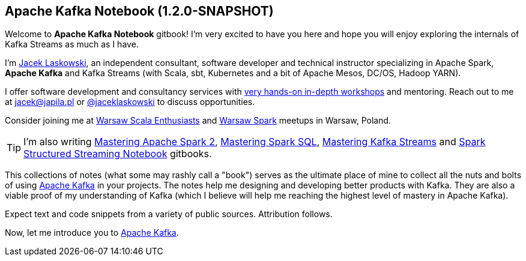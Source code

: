 == Apache Kafka Notebook (1.2.0-SNAPSHOT)

Welcome to *Apache Kafka Notebook* gitbook! I'm very excited to have you here and hope you will enjoy exploring the internals of Kafka Streams as much as I have.

I'm https://pl.linkedin.com/in/jaceklaskowski[Jacek Laskowski], an independent consultant, software developer and technical instructor specializing in Apache Spark, *Apache Kafka* and Kafka Streams (with Scala, sbt, Kubernetes and a bit of Apache Mesos, DC/OS, Hadoop YARN).

I offer software development and consultancy services with https://github.com/jaceklaskowski/spark-workshop/blob/gh-pages/slides/README.md#toc[very hands-on in-depth workshops] and mentoring. Reach out to me at jacek@japila.pl or https://twitter.com/jaceklaskowski[@jaceklaskowski] to discuss opportunities.

Consider joining me at http://www.meetup.com/WarsawScala/[Warsaw Scala Enthusiasts] and http://www.meetup.com/Warsaw-Spark[Warsaw Spark] meetups in Warsaw, Poland.

TIP: I'm also writing https://bit.ly/mastering-apache-spark[Mastering Apache Spark 2], https://bit.ly/mastering-spark-sql[Mastering Spark SQL], https://bit.ly/mastering-kafka-streams[Mastering Kafka Streams] and https://bit.ly/spark-structured-streaming[Spark Structured Streaming Notebook] gitbooks.

This collections of notes (what some may rashly call a "book") serves as the ultimate place of mine to collect all the nuts and bolts of using https://kafka.apache.org[Apache Kafka] in your projects. The notes help me designing and developing better products with Kafka. They are also a viable proof of my understanding of Kafka (which I believe will help me reaching the highest level of mastery in Apache Kafka).

Expect text and code snippets from a variety of public sources. Attribution follows.

Now, let me introduce you to link:kafka-overview.adoc[Apache Kafka].
